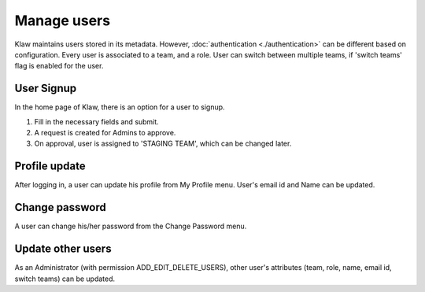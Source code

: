 Manage users
============

Klaw maintains users stored in its metadata. However, :doc:`authentication <./authentication>` can be different based on configuration.
Every user is associated to a team, and a role. User can switch between multiple teams, if 'switch teams' flag is enabled for the user.

User Signup
-----------

In the home page of Klaw, there is an option for a user to signup.

.. image:: /../../_static/images/users/SignUp.png

1. Fill in the necessary fields and submit.
2. A request is created for Admins to approve.
3. On approval, user is assigned to 'STAGING TEAM', which can be changed later.

Profile update
--------------

After logging in, a user can update his profile from My Profile menu. User's email id and Name can be updated.

Change password
---------------

A user can change his/her password from the Change Password menu.

Update other users
------------------

As an Administrator (with permission ADD_EDIT_DELETE_USERS), other user's attributes (team, role, name, email id, switch teams) can be updated.

